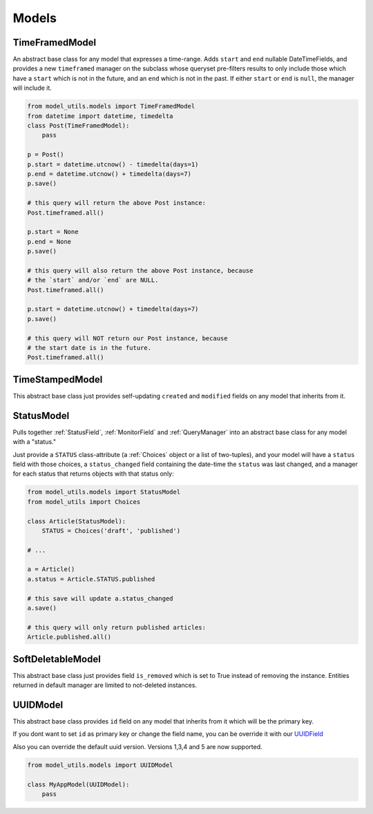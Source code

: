 Models
======

TimeFramedModel
---------------

An abstract base class for any model that expresses a time-range. Adds
``start`` and ``end`` nullable DateTimeFields, and provides a new
``timeframed`` manager on the subclass whose queryset pre-filters results
to only include those which have a ``start`` which is not in the future,
and an ``end`` which is not in the past. If either ``start`` or ``end`` is
``null``, the manager will include it.

.. code-block:: python

    from model_utils.models import TimeFramedModel
    from datetime import datetime, timedelta
    class Post(TimeFramedModel):
        pass

    p = Post()
    p.start = datetime.utcnow() - timedelta(days=1)
    p.end = datetime.utcnow() + timedelta(days=7)
    p.save()

    # this query will return the above Post instance:
    Post.timeframed.all()

    p.start = None
    p.end = None
    p.save()

    # this query will also return the above Post instance, because
    # the `start` and/or `end` are NULL.
    Post.timeframed.all()

    p.start = datetime.utcnow() + timedelta(days=7)
    p.save()

    # this query will NOT return our Post instance, because
    # the start date is in the future.
    Post.timeframed.all()

TimeStampedModel
----------------

This abstract base class just provides self-updating ``created`` and
``modified`` fields on any model that inherits from it.


StatusModel
-----------

Pulls together :ref:`StatusField`, :ref:`MonitorField` and :ref:`QueryManager`
into an abstract base class for any model with a "status."

Just provide a ``STATUS`` class-attribute (a :ref:`Choices` object or a
list of two-tuples), and your model will have a ``status`` field with
those choices, a ``status_changed`` field containing the date-time the
``status`` was last changed, and a manager for each status that
returns objects with that status only:

.. code-block:: python

    from model_utils.models import StatusModel
    from model_utils import Choices

    class Article(StatusModel):
        STATUS = Choices('draft', 'published')

    # ...

    a = Article()
    a.status = Article.STATUS.published

    # this save will update a.status_changed
    a.save()

    # this query will only return published articles:
    Article.published.all()


SoftDeletableModel
------------------

This abstract base class just provides field ``is_removed`` which is
set to True instead of removing the instance. Entities returned in
default manager are limited to not-deleted instances.


UUIDModel
------------------

This abstract base class provides ``id`` field on any model that inherits from it
which will be the primary key.

If you dont want to set ``id`` as primary key or change the field name, you can be override it 
with our `UUIDField`_ 

Also you can override the default uuid version. Versions 1,3,4 and 5 are now supported.

.. code-block:: python

    from model_utils.models import UUIDModel

    class MyAppModel(UUIDModel):
        pass



.. _`UUIDField`: https://github.com/jazzband/django-model-utils/blob/master/docs/fields.rst#uuidfield
